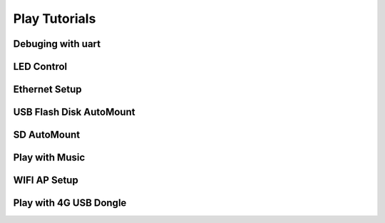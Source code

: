 ============================================
Play  Tutorials 
============================================

Debuging with uart
============================================


LED Control
============================================


Ethernet Setup
============================================



USB Flash Disk AutoMount
============================================


SD AutoMount
============================================


Play with Music
============================================


WIFI AP Setup
============================================


Play with 4G USB Dongle
============================================


